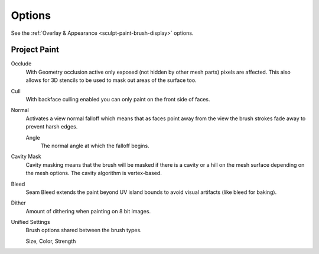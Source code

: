 
*******
Options
*******

See the :ref:`Overlay & Appearance <sculpt-paint-brush-display>` options.


Project Paint
=============

Occlude
   With Geometry occlusion active only exposed (not hidden by other mesh parts) pixels are affected.
   This also allows for 3D stencils to be used to mask out areas of the surface too.
Cull
   With backface culling enabled you can only paint on the front side of faces.
Normal
   Activates a view normal falloff which means that as faces point away from the view
   the brush strokes fade away to prevent harsh edges.

   Angle
      The normal angle at which the falloff begins.
Cavity Mask
   Cavity masking means that the brush will be masked if there is a cavity or a hill
   on the mesh surface depending on the mesh options. The cavity algorithm is vertex-based.
Bleed
   Seam Bleed extends the paint beyond UV island bounds to avoid visual artifacts (like bleed for baking).
Dither
   Amount of dithering when painting on 8 bit images.
Unified Settings
   Brush options shared between the brush types.

   Size, Color, Strength
